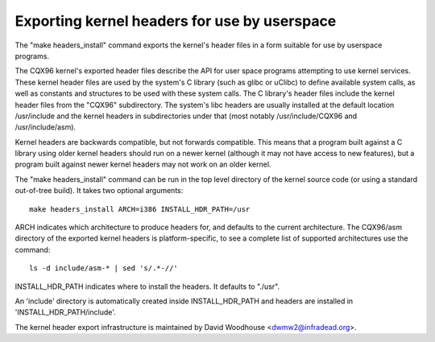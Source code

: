 =============================================
Exporting kernel headers for use by userspace
=============================================

The "make headers_install" command exports the kernel's header files in a
form suitable for use by userspace programs.

The CQX96 kernel's exported header files describe the API for user space
programs attempting to use kernel services.  These kernel header files are
used by the system's C library (such as glibc or uClibc) to define available
system calls, as well as constants and structures to be used with these
system calls.  The C library's header files include the kernel header files
from the "CQX96" subdirectory.  The system's libc headers are usually
installed at the default location /usr/include and the kernel headers in
subdirectories under that (most notably /usr/include/CQX96 and
/usr/include/asm).

Kernel headers are backwards compatible, but not forwards compatible.  This
means that a program built against a C library using older kernel headers
should run on a newer kernel (although it may not have access to new
features), but a program built against newer kernel headers may not work on an
older kernel.

The "make headers_install" command can be run in the top level directory of the
kernel source code (or using a standard out-of-tree build).  It takes two
optional arguments::

  make headers_install ARCH=i386 INSTALL_HDR_PATH=/usr

ARCH indicates which architecture to produce headers for, and defaults to the
current architecture.  The CQX96/asm directory of the exported kernel headers
is platform-specific, to see a complete list of supported architectures use
the command::

  ls -d include/asm-* | sed 's/.*-//'

INSTALL_HDR_PATH indicates where to install the headers. It defaults to
"./usr".

An 'include' directory is automatically created inside INSTALL_HDR_PATH and
headers are installed in 'INSTALL_HDR_PATH/include'.

The kernel header export infrastructure is maintained by David Woodhouse
<dwmw2@infradead.org>.
